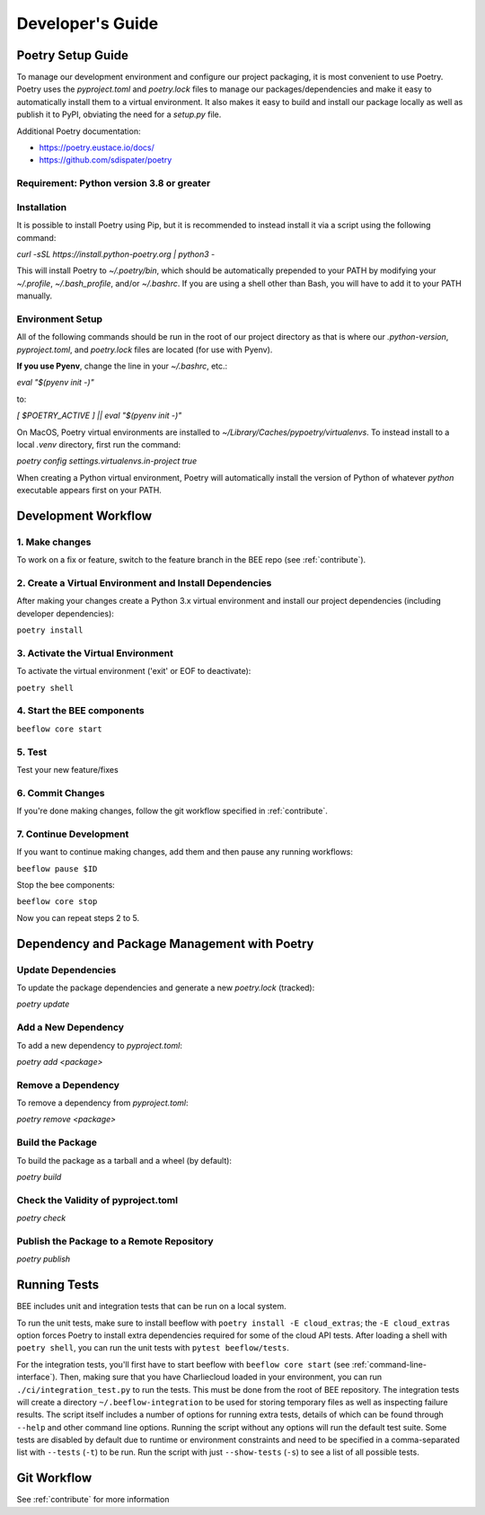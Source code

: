 Developer's Guide
#################
Poetry Setup Guide
==================
To manage our development environment and configure our project packaging,
it is most convenient to use Poetry. Poetry uses the `pyproject.toml` and `poetry.lock`
files to manage our packages/dependencies and make it easy to automatically
install them to a virtual environment. It also makes it easy to build and
install our package locally as well as publish it to PyPI, obviating the need
for a `setup.py` file.

Additional Poetry documentation:

* https://poetry.eustace.io/docs/

* https://github.com/sdispater/poetry

Requirement: Python version 3.8 or greater
------------------------------------------

Installation
------------
It is possible to install Poetry using Pip, but it is recommended to instead
install it via a script using the following command:

`curl -sSL https://install.python-poetry.org | python3 -`

This will install Poetry to `~/.poetry/bin`, which should be automatically prepended to your PATH
by modifying your `~/.profile`, `~/.bash_profile`, and/or `~/.bashrc`. If you are using a
shell other than Bash, you will have to add it to your PATH manually.

Environment Setup
-----------------
All of the following commands should be run in the root of our
project directory as that is where our `.python-version`, `pyproject.toml`, and
`poetry.lock` files are located (for use with Pyenv).

**If you use Pyenv**, change the line in your `~/.bashrc`, etc.:

`eval "$(pyenv init -)"`

to:

`[ $POETRY_ACTIVE ] || eval "$(pyenv init -)"`

On MacOS, Poetry virtual environments are installed to `~/Library/Caches/pypoetry/virtualenvs`.
To instead install to a local `.venv` directory, first run the command:

`poetry config settings.virtualenvs.in-project true`

When creating a Python virtual environment, Poetry will automatically install the version of Python of whatever `python` executable appears first on your PATH.


Development Workflow
====================

1. Make changes
---------------
To work on a fix or feature, switch to the feature branch in the BEE repo (see :ref:`contribute`).

2. Create a Virtual Environment and Install Dependencies
---------------------------------------------------------

After making your changes create a Python 3.x virtual environment and install our project
dependencies (including developer dependencies):

``poetry install``

3. Activate the Virtual Environment
-----------------------------------

To activate the virtual environment ('exit' or EOF to deactivate):

``poetry shell``

4. Start the BEE components
---------------------------

``beeflow core start``

5. Test
---------

Test your new feature/fixes

6. Commit Changes
-----------------

If you're done making changes, follow the git workflow specified in :ref:`contribute`.

7. Continue Development
-----------------------

If you want to continue making changes, add them and then pause any running workflows:

``beeflow pause $ID``

Stop the bee components:

``beeflow core stop``

Now you can repeat steps 2 to 5.


Dependency and Package Management with Poetry
=============================================

Update Dependencies
-----------------------------------------------------
To update the package dependencies and generate a new `poetry.lock` (tracked):

`poetry update`


Add a New Dependency
-----------------------------------------------------
To add a new dependency to `pyproject.toml`:

`poetry add <package>`


Remove a Dependency
-----------------------------------------------------
To remove a dependency from `pyproject.toml`:

`poetry remove <package>`


Build the Package
-----------------------------------------------------
To build the package as a tarball and a wheel (by default):

`poetry build`


Check the Validity of pyproject.toml
-----------------------------------------------------

`poetry check`


Publish the Package to a Remote Repository
-----------------------------------------------------

`poetry publish`


Running Tests
==================

BEE includes unit and integration tests that can be run on a local system.

To run the unit tests, make sure to install beeflow with ``poetry install -E cloud_extras``; the ``-E cloud_extras`` option forces Poetry to install extra dependencies required for some of the cloud API tests. After loading a shell with ``poetry shell``, you can run the unit tests with ``pytest beeflow/tests``.

For the integration tests, you'll first have to start beeflow with ``beeflow core start`` (see :ref:`command-line-interface`). Then, making sure that you have Charliecloud loaded in your environment, you can run ``./ci/integration_test.py`` to run the tests. This must be done from the root of BEE repository. The integration tests will create a directory ``~/.beeflow-integration`` to be used for storing temporary files as well as inspecting failure results. The script itself includes a number of options for running extra tests, details of which can be found through ``--help`` and other command line options. Running the script without any options will run the default test suite. Some tests are disabled by default due to runtime or environment constraints and need to be specified in a comma-separated list with ``--tests`` (``-t``) to be run. Run the script with just ``--show-tests`` (``-s``) to see a list of all possible tests.

Git Workflow
==================

See :ref:`contribute` for more information
